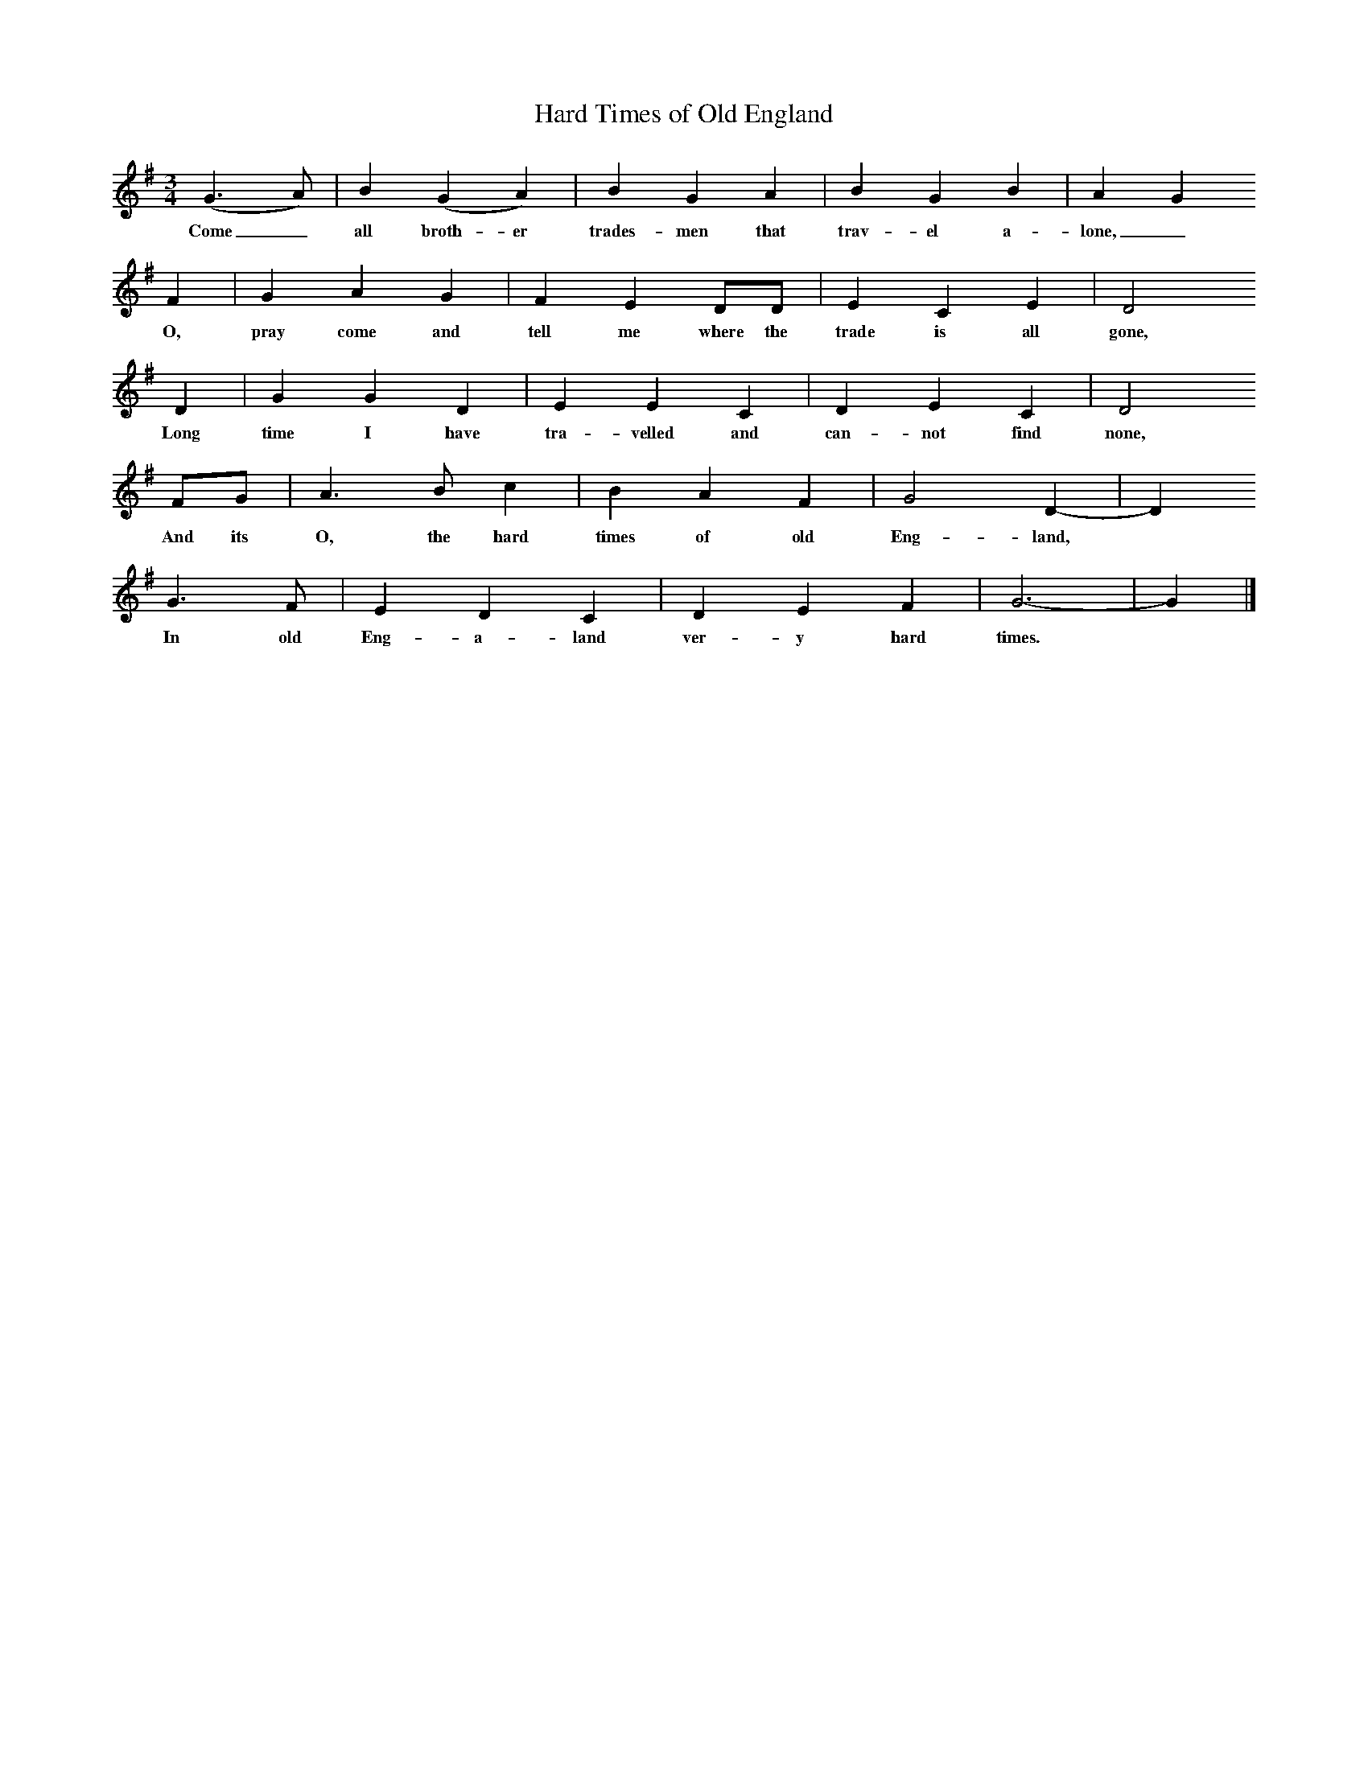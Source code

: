 %%scale 0.6
X:1 %Music
T:Hard Times of Old England
B:Bob Copper, A Song For Every Season, 1971
Z:Jim Copper
F:http://www.folkinfo.org/songs
M:3/4     %Meter
L:1/8     %
K:G
(G3 A) |B2 (G2 A2) |B2 G2 A2 |B2 G2 B2 | A2 G2
w:Come_ all broth-er trades-men that trav-el a-lone,_
 F2 |G2 A2 G2 |F2 E2 DD |E2 C2 E2 | D4 
w: O, pray come and tell me where the trade is all gone,
D2 |G2 G2 D2 |E2 E2 C2 |D2 E2 C2 | D4 
w:Long time I have tra-velled and can-not find  none, 
FG |A3 B c2 |B2 A2 F2 |G4 D2-|D2 
w:And its O, the hard times of old Eng-land, 
G3 F |E2 D2 C2 |D2 E2 F2 |G6-|G2 |]
w: In old Eng-a-land ver-y hard times.*